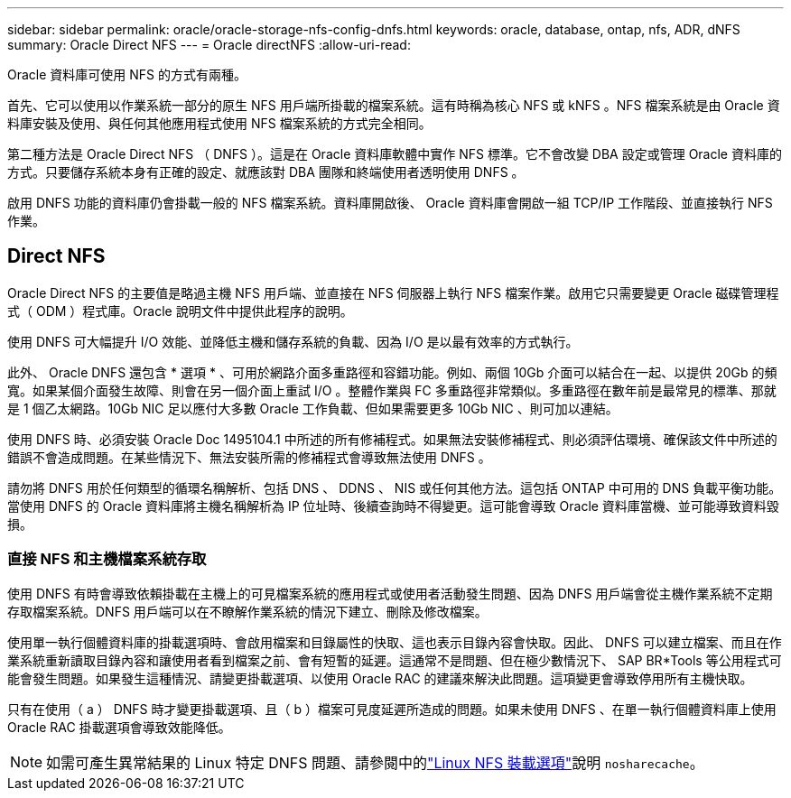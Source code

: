 ---
sidebar: sidebar 
permalink: oracle/oracle-storage-nfs-config-dnfs.html 
keywords: oracle, database, ontap, nfs, ADR, dNFS 
summary: Oracle Direct NFS 
---
= Oracle directNFS
:allow-uri-read: 


[role="lead"]
Oracle 資料庫可使用 NFS 的方式有兩種。

首先、它可以使用以作業系統一部分的原生 NFS 用戶端所掛載的檔案系統。這有時稱為核心 NFS 或 kNFS 。NFS 檔案系統是由 Oracle 資料庫安裝及使用、與任何其他應用程式使用 NFS 檔案系統的方式完全相同。

第二種方法是 Oracle Direct NFS （ DNFS ）。這是在 Oracle 資料庫軟體中實作 NFS 標準。它不會改變 DBA 設定或管理 Oracle 資料庫的方式。只要儲存系統本身有正確的設定、就應該對 DBA 團隊和終端使用者透明使用 DNFS 。

啟用 DNFS 功能的資料庫仍會掛載一般的 NFS 檔案系統。資料庫開啟後、 Oracle 資料庫會開啟一組 TCP/IP 工作階段、並直接執行 NFS 作業。



== Direct NFS

Oracle Direct NFS 的主要值是略過主機 NFS 用戶端、並直接在 NFS 伺服器上執行 NFS 檔案作業。啟用它只需要變更 Oracle 磁碟管理程式（ ODM ）程式庫。Oracle 說明文件中提供此程序的說明。

使用 DNFS 可大幅提升 I/O 效能、並降低主機和儲存系統的負載、因為 I/O 是以最有效率的方式執行。

此外、 Oracle DNFS 還包含 * 選項 * 、可用於網路介面多重路徑和容錯功能。例如、兩個 10Gb 介面可以結合在一起、以提供 20Gb 的頻寬。如果某個介面發生故障、則會在另一個介面上重試 I/O 。整體作業與 FC 多重路徑非常類似。多重路徑在數年前是最常見的標準、那就是 1 個乙太網路。10Gb NIC 足以應付大多數 Oracle 工作負載、但如果需要更多 10Gb NIC 、則可加以連結。

使用 DNFS 時、必須安裝 Oracle Doc 1495104.1 中所述的所有修補程式。如果無法安裝修補程式、則必須評估環境、確保該文件中所述的錯誤不會造成問題。在某些情況下、無法安裝所需的修補程式會導致無法使用 DNFS 。

請勿將 DNFS 用於任何類型的循環名稱解析、包括 DNS 、 DDNS 、 NIS 或任何其他方法。這包括 ONTAP 中可用的 DNS 負載平衡功能。當使用 DNFS 的 Oracle 資料庫將主機名稱解析為 IP 位址時、後續查詢時不得變更。這可能會導致 Oracle 資料庫當機、並可能導致資料毀損。



=== 直接 NFS 和主機檔案系統存取

使用 DNFS 有時會導致依賴掛載在主機上的可見檔案系統的應用程式或使用者活動發生問題、因為 DNFS 用戶端會從主機作業系統不定期存取檔案系統。DNFS 用戶端可以在不瞭解作業系統的情況下建立、刪除及修改檔案。

使用單一執行個體資料庫的掛載選項時、會啟用檔案和目錄屬性的快取、這也表示目錄內容會快取。因此、 DNFS 可以建立檔案、而且在作業系統重新讀取目錄內容和讓使用者看到檔案之前、會有短暫的延遲。這通常不是問題、但在極少數情況下、 SAP BR*Tools 等公用程式可能會發生問題。如果發生這種情況、請變更掛載選項、以使用 Oracle RAC 的建議來解決此問題。這項變更會導致停用所有主機快取。

只有在使用（ a ） DNFS 時才變更掛載選項、且（ b ）檔案可見度延遲所造成的問題。如果未使用 DNFS 、在單一執行個體資料庫上使用 Oracle RAC 掛載選項會導致效能降低。


NOTE: 如需可產生異常結果的 Linux 特定 DNFS 問題、請參閱中的link:oracle-host-config-linux.html#linux-direct-nfs["Linux NFS 裝載選項"]說明 `nosharecache`。
